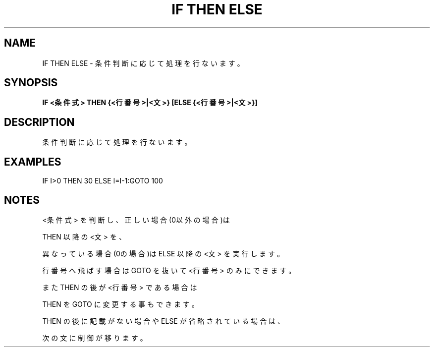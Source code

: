 .TH "IF THEN ELSE" "1" "2025-05-29" "MSX-BASIC" "User Commands"
.SH NAME
IF THEN ELSE \- 条件判断に応じて処理を行ないます。

.SH SYNOPSIS
.B IF <条件式> THEN {<行番号>|<文>} [ELSE {<行番号>|<文>}]

.SH DESCRIPTION
.PP
条件判断に応じて処理を行ないます。

.SH EXAMPLES
.PP
IF I>0 THEN 30 ELSE I=I-1:GOTO 100

.SH NOTES
.PP
.PP
<条件式> を判断し、正しい場合(0以外の場合)は
.PP
THEN 以降の <文> を、
.PP
異なっている場合(0の場合)は ELSE 以降の <文> を実行します。
.PP
行番号へ飛ばす場合は GOTO を抜いて <行番号> のみにできます。
.PP
また THEN の後が <行番号> である場合は
.PP
THEN を GOTO に変更する事もできます。
.PP
THEN の後 に記載がない場合や ELSE が省略されている場合は、
.PP
次の文に制御が移ります。